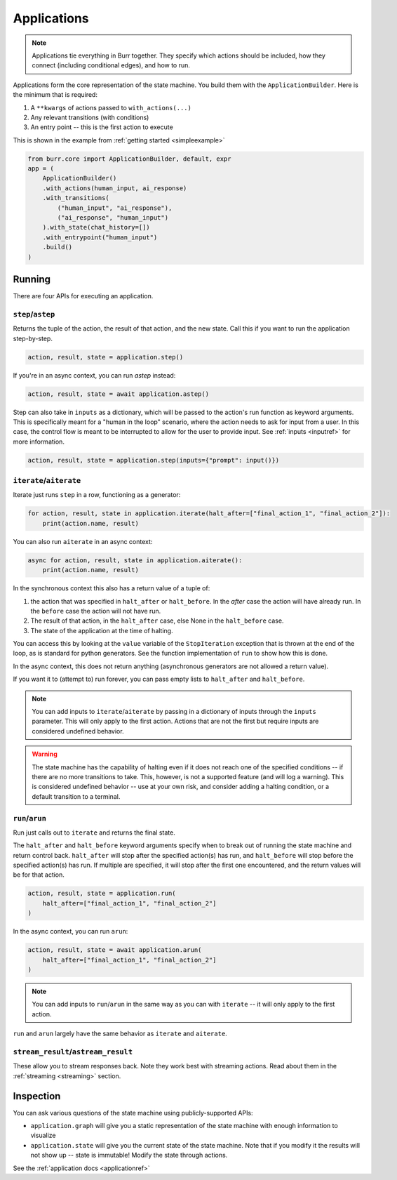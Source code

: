 ====================
Applications
====================

.. _applications:

.. note::

    Applications tie everything in Burr together. They specify which actions should be included,
    how they connect (including conditional edges), and how to run.

Applications form the core representation of the state machine. You build them with the ``ApplicationBuilder``.
Here is the minimum that is required:

1. A ``**kwargs`` of actions passed to ``with_actions(...)``
2. Any relevant transitions (with conditions)
3. An entry point -- this is the first action to execute

This is shown in the example from :ref:`getting started <simpleexample>`

.. code-block:: python

    from burr.core import ApplicationBuilder, default, expr
    app = (
        ApplicationBuilder()
        .with_actions(human_input, ai_response)
        .with_transitions(
            ("human_input", "ai_response"),
            ("ai_response", "human_input")
        ).with_state(chat_history=[])
        .with_entrypoint("human_input")
        .build()
    )

-------
Running
-------

There are four APIs for executing an application.

``step``/``astep``
------------------

Returns the tuple of the action, the result of that action, and the new state. Call this if you want to run the application step-by-step.

.. code-block:: python

    action, result, state = application.step()

If you're in an async context, you can run `astep` instead:

.. code-block:: python

    action, result, state = await application.astep()


Step can also take in ``inputs`` as a dictionary, which will be passed to the action's run function as keyword arguments.
This is specifically meant for a "human in the loop" scenario, where the action needs to ask for input from a user. In this case,
the control flow is meant to be interrupted to allow for the user to provide input. See :ref:`inputs <inputref>` for more information.

.. code-block:: python

    action, result, state = application.step(inputs={"prompt": input()})

``iterate``/``aiterate``
------------------------

Iterate just runs ``step`` in a row, functioning as a generator:

.. code-block:: python

    for action, result, state in application.iterate(halt_after=["final_action_1", "final_action_2"]):
        print(action.name, result)

You can also run ``aiterate`` in an async context:

.. code-block:: python

    async for action, result, state in application.aiterate():
        print(action.name, result)


In the synchronous context this also has a return value of a tuple of:


#. the action that was specified in ``halt_after`` or ``halt_before``. In the `after` case the action will have already run. In the ``before`` case the action will not have run.

#. The result of that action, in the ``halt_after`` case, else None in the ``halt_before`` case.

#. The state of the application at the time of halting.

You can access this by looking at the ``value`` variable of the ``StopIteration`` exception that is thrown
at the end of the loop, as is standard for python generators.
See the function implementation of ``run`` to show how this is done.

In the async context, this does not return anything (asynchronous generators are not allowed a return value).

If you want it to (attempt to) run forever, you can pass empty lists to ``halt_after`` and ``halt_before``.

.. note::
    You can add inputs to ``iterate``/``aiterate`` by passing in a dictionary of inputs through the ``inputs`` parameter.
    This will only apply to the first action. Actions that are not the first but require inputs are considered undefined behavior.

.. warning::
    The state machine has the capability of halting even if it does not reach one of the specified conditions -- if there are
    no more transitions to take. This, however, is not a supported feature (and will log a warning). This is considered undefined behavior
    -- use at your own risk, and consider adding a halting condition, or a default transition to a terminal.

``run``/``arun``
----------------

Run just calls out to ``iterate`` and returns the final state.

The ``halt_after`` and ``halt_before`` keyword arguments specify when to break out of running the state machine
and return control back. ``halt_after`` will stop after the specified action(s) has run, and ``halt_before`` will stop before the specified action(s) has run.
If multiple are specified, it will stop after the first one encountered, and the return values will be for that action.

.. code-block:: python

    action, result, state = application.run(
        halt_after=["final_action_1", "final_action_2"]
    )


In the async context, you can run ``arun``:

.. code-block:: python

    action, result, state = await application.arun(
        halt_after=["final_action_1", "final_action_2"]
    )

.. note::
    You can add inputs to ``run``/``arun`` in the same way as you can with ``iterate`` -- it will only apply to the first action.

``run`` and ``arun`` largely have the same behavior as ``iterate`` and ``aiterate``.

``stream_result``/``astream_result``
------------------------------------

These allow you to stream responses back. Note they work best with streaming actions.
Read about them in the :ref:`streaming <streaming>` section.

----------
Inspection
----------

You can ask various questions of the state machine using publicly-supported APIs:

- ``application.graph`` will give you a static representation of the state machine with enough information to visualize
- ``application.state`` will give you the current state of the state machine. Note that if you modify it the results will not show up -- state is immutable! Modify the state through actions.

See the :ref:`application docs <applicationref>`
